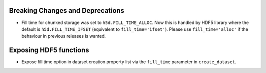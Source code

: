 Breaking Changes and Deprecations
------------

* Fill time for chunked storage was set to ``h5d.FILL_TIME_ALLOC``. Now this
  is handled by HDF5 library where the default is ``h5d.FILL_TIME_IFSET``
  (equivalent to ``fill_time='ifset'``). Please use ``fill_time='alloc'`` if
  the behaviour in previous releases is wanted.

Exposing HDF5 functions
-----------------------

* Expose fill time option in dataset creation property list via the
  ``fill_time`` parameter in ``create_dataset``.
